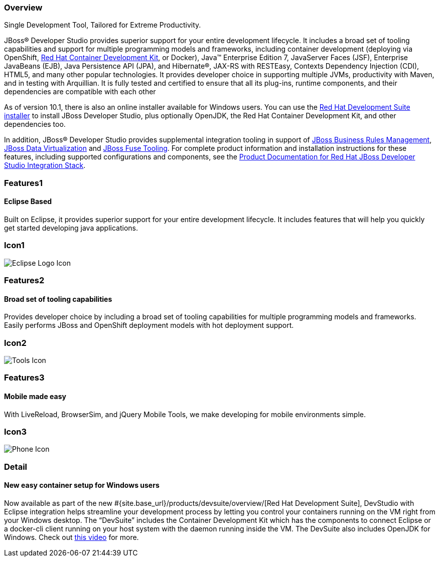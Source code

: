 :awestruct-layout: product-overview
:leveloffset: 1
:awestruct-interpolate: true
:awestruct-description: Product information about Red Hat JBoss Developer Studio
:title: Red Hat JBoss Developer Studio

== Overview

Single Development Tool, Tailored for Extreme Productivity.

JBoss® Developer Studio provides superior support for your entire development lifecycle. It includes a broad set of tooling capabilities and support for multiple programming models and frameworks, including container development (deploying via OpenShift, link:#{site.base_url}/products/cdk/overview/[Red Hat Container Development Kit], or Docker), Java™ Enterprise Edition 7, JavaServer Faces (JSF), Enterprise JavaBeans (EJB), Java Persistence API (JPA), and Hibernate®, JAX-RS with RESTEasy, Contexts Dependency Injection (CDI), HTML5, and many other popular technologies. It provides developer choice in supporting multiple JVMs, productivity with Maven, and in testing with Arquillian. It is fully tested and certified to ensure that all its plug-ins, runtime components, and their dependencies are compatible with each other

As of version 10.1, there is also an online installer available for Windows users. You can use the http://developers.redhat.com/products/devsuite/overview/[Red Hat Development Suite installer] to install JBoss Developer Studio, plus optionally OpenJDK, the Red Hat Container Development Kit, and other dependencies too.

In addition, JBoss® Developer Studio provides supplemental integration tooling in support of link:#{site.base_url}/products/brms/overview/[JBoss Business Rules Management], link:#{site.base_url}/products/datavirt/overview/[JBoss Data Virtualization] and link:#{site.base_url}/products/fuse/overview/[JBoss Fuse Tooling].  For complete product information and installation instructions for these features, including supported configurations and components, see the link:https://access.redhat.com/documentation/en/red-hat-jboss-developer-studio-integration-stack/[Product Documentation for Red Hat JBoss Developer Studio Integration Stack].

== Features1

=== Eclipse Based

Built on Eclipse, it provides superior support for your entire development lifecycle. It includes features that will help you quickly get started developing java applications.

== Icon1

image:#{cdn(site.base_url + '/images/icons/products/products_eclipse_logo.png')}["Eclipse Logo Icon"]

== Features2

=== Broad set of tooling capabilities

Provides developer choice by including a broad set of tooling capabilities for multiple programming models and frameworks. Easily performs JBoss and OpenShift deployment models with hot deployment support.

== Icon2

image:#{cdn(site.base_url + '/images/icons/products/products_tools.png')}["Tools Icon"]

== Features3

=== Mobile made easy

With LiveReload, BrowserSim, and jQuery Mobile Tools, we make developing for mobile environments simple.

== Icon3

image:#{cdn(site.base_url + '/images/icons/products/products_phone.png')}["Phone Icon"]

== Detail

=== New easy container setup for Windows users

Now available as part of the new #{site.base_url}/products/devsuite/overview/[Red Hat Development Suite], DevStudio with Eclipse integration helps streamline your development process by letting you control your containers running on the VM right from your Windows desktop. The “DevSuite” includes the Container Development Kit which has the components to connect Eclipse or a docker-cli client running on your host system with the daemon running inside the VM. The DevSuite also includes OpenJDK for Windows. Check out https://www.youtube.com/watch?v=BQUCdwNgyTE[this video] for more.
